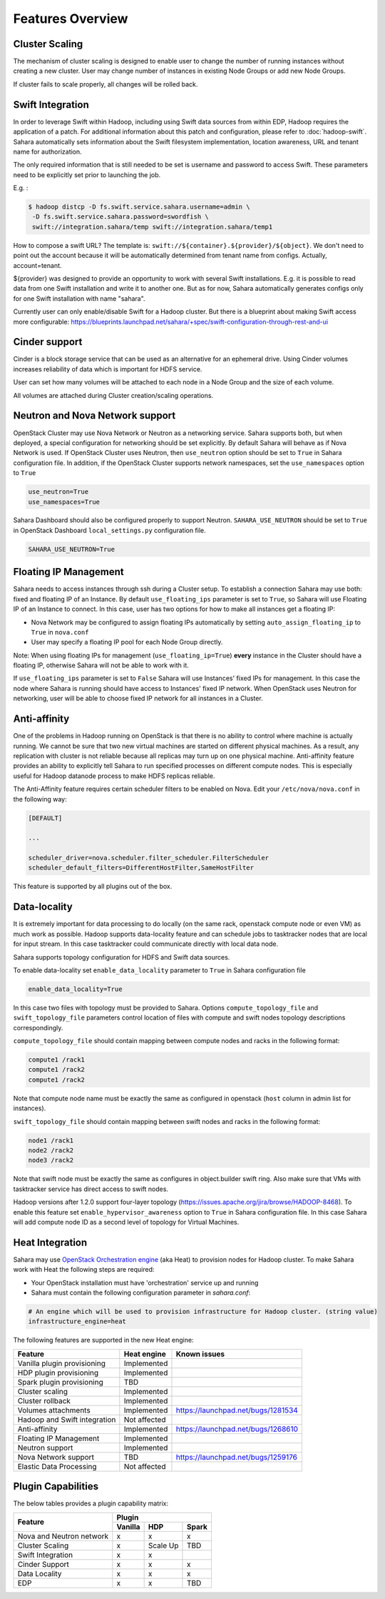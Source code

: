 Features Overview
=================

Cluster Scaling
---------------

The mechanism of cluster scaling is designed to enable user to change the number of running instances without creating a new cluster.
User may change number of instances in existing Node Groups or add new Node Groups.

If cluster fails to scale properly, all changes will be rolled back.

Swift Integration
-----------------

In order to leverage Swift within Hadoop, including using Swift data sources from within EDP, Hadoop requires the application of a patch.
For additional information about this patch and configuration, please refer to :doc:`hadoop-swift`. Sahara automatically sets information
about the Swift filesystem implementation, location awareness, URL and tenant name for authorization.

The only required information that is still needed to be set is username and password to access Swift. These parameters need to be
explicitly set prior to launching the job.

E.g. :

.. sourcecode:: console

    $ hadoop distcp -D fs.swift.service.sahara.username=admin \
     -D fs.swift.service.sahara.password=swordfish \
     swift://integration.sahara/temp swift://integration.sahara/temp1

How to compose a swift URL? The template is: ``swift://${container}.${provider}/${object}``.
We don't need to point out the account because it will be automatically
determined from tenant name from configs. Actually, account=tenant.

${provider} was designed to provide an opportunity to work
with several Swift installations. E.g. it is possible to read data from one Swift installation and write it to another one.
But as for now, Sahara automatically generates configs only for one Swift installation
with name "sahara".

Currently user can only enable/disable Swift for a Hadoop cluster. But there is a blueprint about making Swift access
more configurable: https://blueprints.launchpad.net/sahara/+spec/swift-configuration-through-rest-and-ui

Cinder support
--------------
Cinder is a block storage service that can be used as an alternative for an ephemeral drive. Using Cinder volumes increases reliability of data which is important for HDFS service.

User can set how many volumes will be attached to each node in a Node Group and the size of each volume.

All volumes are attached during Cluster creation/scaling operations.

Neutron and Nova Network support
--------------------------------
OpenStack Cluster may use Nova Network or Neutron as a networking service. Sahara supports both, but when deployed,
a special configuration for networking should be set explicitly. By default Sahara will behave as if Nova Network is used.
If OpenStack Cluster uses Neutron, then ``use_neutron`` option should be set to ``True`` in Sahara configuration file.  In
addition, if the OpenStack Cluster supports network namespaces, set the ``use_namespaces`` option to ``True``

.. sourcecode:: cfg

    use_neutron=True
    use_namespaces=True

Sahara Dashboard should also be configured properly to support Neutron. ``SAHARA_USE_NEUTRON`` should be set to ``True`` in
OpenStack Dashboard ``local_settings.py`` configuration file.

.. sourcecode:: python

    SAHARA_USE_NEUTRON=True


Floating IP Management
----------------------

Sahara needs to access instances through ssh during a Cluster setup. To establish a connection Sahara may
use both: fixed and floating IP of an Instance. By default ``use_floating_ips`` parameter is set to ``True``, so
Sahara will use Floating IP of an Instance to connect. In this case, user has two options for how to make all instances
get a floating IP:

* Nova Network may be configured to assign floating IPs automatically by setting ``auto_assign_floating_ip`` to ``True`` in ``nova.conf``
* User may specify a floating IP pool for each Node Group directly.

Note: When using floating IPs for management (``use_floating_ip=True``) **every** instance in the Cluster should have a floating IP,
otherwise Sahara will not be able to work with it.

If ``use_floating_ips`` parameter is set to ``False`` Sahara will use Instances' fixed IPs for management. In this case
the node where Sahara is running should have access to Instances' fixed IP network. When OpenStack uses Neutron for
networking, user will be able to choose fixed IP network for all instances in a Cluster.

Anti-affinity
-------------
One of the problems in Hadoop running on OpenStack is that there is no ability to control where machine is actually running.
We cannot be sure that two new virtual machines are started on different physical machines. As a result, any replication with cluster
is not reliable because all replicas may turn up on one physical machine.
Anti-affinity feature provides an ability to explicitly tell Sahara to run specified processes on different compute nodes. This
is especially useful for Hadoop datanode process to make HDFS replicas reliable.

.. _`enable-anti-affinity`:

The Anti-Affinity feature requires certain scheduler filters to be enabled on Nova.
Edit your ``/etc/nova/nova.conf`` in the following way:

.. sourcecode:: cfg

    [DEFAULT]

    ...

    scheduler_driver=nova.scheduler.filter_scheduler.FilterScheduler
    scheduler_default_filters=DifferentHostFilter,SameHostFilter

This feature is supported by all plugins out of the box.

Data-locality
-------------
It is extremely important for data processing to do locally (on the same rack,
openstack compute node or even VM) as much work as
possible. Hadoop supports data-locality feature and can schedule jobs to
tasktracker nodes that are local for input stream. In this case tasktracker
could communicate directly with local data node.

Sahara supports topology configuration for HDFS and Swift data sources.

To enable data-locality set ``enable_data_locality`` parameter to ``True`` in
Sahara configuration file

.. sourcecode:: cfg

    enable_data_locality=True

In this case two files with topology must be provided to Sahara.
Options ``compute_topology_file`` and ``swift_topology_file`` parameters
control location of files with compute and swift nodes topology descriptions
correspondingly.

``compute_topology_file`` should contain mapping between compute nodes and
racks in the following format:

.. sourcecode:: cfg

    compute1 /rack1
    compute1 /rack2
    compute1 /rack2

Note that compute node name must be exactly the same as configured in
openstack (``host`` column in admin list for instances).

``swift_topology_file`` should contain mapping between swift nodes and
racks in the following format:

.. sourcecode:: cfg

    node1 /rack1
    node2 /rack2
    node3 /rack2

Note that swift node must be exactly the same as configures in object.builder
swift ring. Also make sure that VMs with tasktracker service has direct access
to swift nodes.

Hadoop versions after 1.2.0 support four-layer topology
(https://issues.apache.org/jira/browse/HADOOP-8468). To enable this feature
set ``enable_hypervisor_awareness`` option to ``True`` in Sahara configuration
file. In this case Sahara will add compute node ID as a second level of
topology for Virtual Machines.

Heat Integration
----------------

Sahara may use `OpenStack Orchestration engine <https://wiki.openstack.org/wiki/Heat>`_ (aka Heat) to provision nodes for Hadoop cluster.
To make Sahara work with Heat the following steps are required:

* Your OpenStack installation must have 'orchestration' service up and running
* Sahara must contain the following configuration parameter in *sahara.conf*:

.. sourcecode:: cfg

    # An engine which will be used to provision infrastructure for Hadoop cluster. (string value)
    infrastructure_engine=heat


The following features are supported in the new Heat engine:

+-----------------------------------------+-------------------------+-----------------------------------------+
| Feature                                 | Heat engine             | Known issues                            |
+=========================================+=========================+=========================================+
| Vanilla plugin provisioning             | Implemented             |                                         |
+-----------------------------------------+-------------------------+-----------------------------------------+
| HDP plugin provisioning                 | Implemented             |                                         |
+-----------------------------------------+-------------------------+-----------------------------------------+
| Spark plugin provisioning               | TBD                     |                                         |
+-----------------------------------------+-------------------------+-----------------------------------------+
| Cluster scaling                         | Implemented             |                                         |
+-----------------------------------------+-------------------------+-----------------------------------------+
| Cluster rollback                        | Implemented             |                                         |
+-----------------------------------------+-------------------------+-----------------------------------------+
| Volumes attachments                     | Implemented             | https://launchpad.net/bugs/1281534      |
+-----------------------------------------+-------------------------+-----------------------------------------+
| Hadoop and Swift integration            | Not affected            |                                         |
+-----------------------------------------+-------------------------+-----------------------------------------+
| Anti-affinity                           | Implemented             | https://launchpad.net/bugs/1268610      |
+-----------------------------------------+-------------------------+-----------------------------------------+
| Floating IP Management                  | Implemented             |                                         |
+-----------------------------------------+-------------------------+-----------------------------------------+
| Neutron support                         | Implemented             |                                         |
+-----------------------------------------+-------------------------+-----------------------------------------+
| Nova Network support                    | TBD                     | https://launchpad.net/bugs/1259176      |
+-----------------------------------------+-------------------------+-----------------------------------------+
| Elastic Data Processing                 | Not affected            |                                         |
+-----------------------------------------+-------------------------+-----------------------------------------+

Plugin Capabilities
-------------------
The below tables provides a plugin capability matrix:

+--------------------------+---------+--------------+----------+
|                          | Plugin                            |
|                          +---------+--------------+----------+
| Feature                  | Vanilla | HDP          | Spark    |
+==========================+=========+==============+==========+
| Nova and Neutron network | x       | x            | x        |
+--------------------------+---------+--------------+----------+
| Cluster Scaling          | x       | Scale Up     | TBD      |
+--------------------------+---------+--------------+----------+
| Swift Integration        | x       | x            |          |
+--------------------------+---------+--------------+----------+
| Cinder Support           | x       | x            | x        |
+--------------------------+---------+--------------+----------+
| Data Locality            | x       | x            | x        |
+--------------------------+---------+--------------+----------+
| EDP                      | x       | x            | TBD      |
+--------------------------+---------+--------------+----------+
